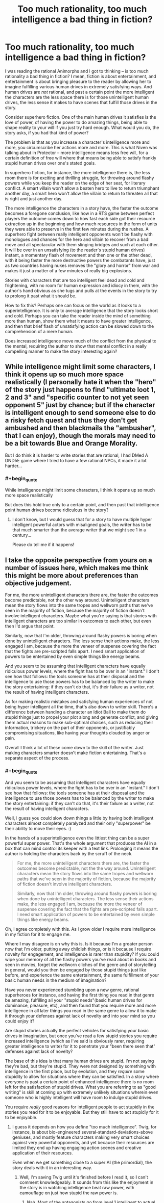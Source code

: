 #+TITLE: Too much rationality, too much intelligence a bad thing in fiction?

* Too much rationality, too much intelligence a bad thing in fiction?
:PROPERTIES:
:Author: OrzBrain
:Score: 22
:DateUnix: 1478806396.0
:END:
I was reading the rational Animorphs and I got to thinking -- is too much rationality a bad thing in fiction? I mean, fiction is about entertainment, and entertainment is about bringing pleasure to the reader by allowing her to imagine fulfilling various human drives in extremely satisfying ways. And human drives are /not/ rational, and past a certain point the more intelligent the characters are the less space there is for those unintelligent human drives, the less sense it makes to have scenes that fulfill those drives in the story.

Consider superhero fiction. One of the main human drives it satisfies is the love of power, of having the power to do amazing things, being able to shape reality to your will if you just try hard enough. What would you do, the story asks, if you had that kind of power?

The problem is that as you increase a character's intelligence more and more, you circumscribe her actions more and more. This is what Niven was talking about in Protector -- more intelligence means less free will, for a certain definition of free will where that means being able to satisfy frankly stupid human drives over one's stated goals.

In superhero fiction, for instance, the more intelligence there is, the less room there is for exciting and thrilling struggle, for throwing around flashy powers while you keep the reader on the edge of her seat, for literary conflict. A smart villain won't allow a beaten hero to live to return triumphant another day, a smart hero won't allow the villain to return to threaten all that is right and just another day.

The more intelligence the characters in a story have, the faster the outcome becomes a foregone conclusion, like how in a RTS game between perfect players the outcome comes down to how fast each side got their resource extraction up in the beginning and how much resources in the form of units they were able to preserve in the first few minutes during the rushes. A superhero fight between really intelligent opponents won't be flashy with monologues and chances for the hero and villain to recover from a bad move and all spectacular with them slinging bridges and such at each other. It will be over in an unsatisfying (to the reader's stupid human drives) instant, a momentary flash of movement and then one or the other dead, with it being faster the more destructive powers the combatants have, just as two countries having nukes removes the "glory and horror" from war and makes it just a matter of a few minutes of really big explosions.

Stories with characters that are too intelligent feel dead and cold and frightening, with no room for human expression and idiocy in them, with the author's hand obvious as she tugs and pulls at the events in the story to try to prolong it past what it should be.

How to fix this? Perhaps one can focus on the world as it looks to a superintelligence. It is only to average intelligence that the story looks short and cold. Perhaps you can take the reader inside the mind of something more than human, show them what it means to have greater intelligence, and then that brief flash of unsatisfying action can be slowed down to the comprehension of a mere human.

Does increased intelligence move much of the conflict from the physical to the mental, requiring the author to show that mental conflict in a really compelling manner to make the story interesting again?


** While intelligence might limit some characters, I think it opens up so much more space realistically (I personally hate it when the "hero" of the story just happens to find "ultimate loot 1, 2 and 3" and "specific counter to not yet seen opponent 5" just by chance; but if the character is intelligent enough to send someone else to do a risky fetch quest and thus they don't get ambushed and then blackmails the "ambusher", that I can enjoy), though the morals may need to be a bit towards Blue and Orange Morality.

But I do think it is harder to write stories that are rational, I had DMed A DND5E game where I tried to have a few rational NPCs, it made it a lot harder...
:PROPERTIES:
:Author: SimonSim211
:Score: 21
:DateUnix: 1478807600.0
:END:

*** #+begin_quote
  While intelligence might limit some characters, I think it opens up so much more space realistically
#+end_quote

But does this hold true only to a certain point, and then past that intelligence point human drives become ridiculous in the story?
:PROPERTIES:
:Author: OrzBrain
:Score: 0
:DateUnix: 1478807821.0
:END:

**** I don't know, but I would guess that for a story to have multiple hyper intelligent powerful actors with misaligned goals, the writer has to be that much smarter than the average writer that we might see 1 in a century...

Please do tell me if it happens!
:PROPERTIES:
:Author: SimonSim211
:Score: 5
:DateUnix: 1478813948.0
:END:


** I take the opposite perspective from yours on a number of issues here, which makes me think this might be more about preferences than objective judgement.

For me, the more unintelligent characters there are, the faster the outcomes become predictable, not the other way around. Unintelligent characters mean the story flows into the same tropes and wellworn paths that we've seen in the majority of fiction, because the majority of fiction doesn't involve intelligent characters. Maybe what you're saying is that stories with intelligent characters are too similar in outcomes to each other, but even then I'd argue that point.

Similarly, now that I'm older, throwing around flashy powers is boring when done by unintelligent characters. The less sense their actions make, the less engaged I am, because the more the veneer of suspense covering the fact that the fights are pre-scripted falls apart. I need smart application of powers to be entertained by even simple things like energy beams.

And you seem to be assuming that intelligent characters have equally ridiculous power levels, where the fight has to be over in an "instant." I don't see how that follows: the tools someone has at their disposal and the intelligence to use those powers has to be balanced by the writer to make the story entertaining: if they can't do that, it's their failure as a writer, not the result of having intelligent characters.

As for making realistic mistakes and satisfying human experiences of not being hyper intelligent all the time, that's also down to writer skill. There's a difference between handing a character an Idiot Ball to make them do stupid things just to propel your plot along and generate conflict, and giving them actual reasons to make sub-optimal choices, such as reducing their information, trickery on the part of their opponents, or justifiably compromising situations, like having your thoughts clouded by anger or pain.

Overall I think a lot of these come down to the skill of the writer. Just making characters smarter doesn't make fiction entertaining. That's a separate aspect of the process.
:PROPERTIES:
:Author: DaystarEld
:Score: 35
:DateUnix: 1478808098.0
:END:

*** #+begin_quote
  And you seem to be assuming that intelligent characters have equally ridiculous power levels, where the fight has to be over in an "instant." I don't see how that follows: the tools someone has at their disposal and the intelligence to use those powers has to be balanced by the writer to make the story entertaining: if they can't do that, it's their failure as a writer, not the result of having intelligent characters.
#+end_quote

Well, I guess you could slow down things a little by having both intelligent characters almost completely paralyzed and their only "superpower" be their ability to move their eyes. :)

In the hands of a superintelligence even the littlest thing can be a super powerful super power. That's the whole argument that produces the AI in a box that can mind control its keeper with a text link. Prolonging it means the author is holding the characters back by the scruff of the neck.

#+begin_quote
  For me, the more unintelligent characters there are, the faster the outcomes become predictable, not the the way around. Unintelligent characters mean the story flows into the same tropes and wellworn paths that we've seen in the majority of fiction, because the majority of fiction doesn't involve intelligent characters.

  Similarly, now that I'm older, throwing around flashy powers is boring when done by unintelligent characters. The less sense their actions make, the less engaged I am, because the more the veneer of suspense covering the fact that the fights are pre-scripted falls apart. I need smart application of powers to be entertained by even simple things like energy beams.
#+end_quote

Oh, I agree completely with this. As I grow older I require more intelligence in my fiction for it to engage me.

Where I may disagree is on why this is. Is it because I'm a greater person now that I'm older, putting away childish things, or is it because I require novelty for engagement, and intelligence is rarer than stupidity? If you could wipe your memory of all the flashy powers you've read about in books and seen in movies, forget the wellworn cliches of the genre and of storytelling in general, would you then be engaged by those stupid things just like before, and experience the same entertainment, the same fulfillment of your basic human needs in the medium of imagination?

Have you never experienced stumbling upon a new genre, rational superheroes for instance, and having the first thing you read in that genre be amazing, fulfilling all your "stupid needs"(basic human drives for dominance, pleasure, etc), and then found that you require more and more intelligence in all later things you read in the same genre to allow it to make it through your defenses against lack of novelty and into your mind so you could enjoy it?

Are stupid stories actually the perfect vehicles for satisfying your basic drives in imagination, but once you've read a few stupid stories you require increased intelligence (which as I've said is obviously rarer, requiring greater intelligence to write) for it to penetrate your "been there seen that" defenses against lack of novelty?

The base of this idea is that many human drives are stupid. I'm not saying they're bad, but they're stupid. They were not designed by something with intelligence in the first place, but by evolution, and they /require/ some stupidity to allow for situations where they can be satisfied. In a story where everyone is past a certain point of enhanced intelligence there is no room left for the satisfaction of stupid drives. What you are referring to as "good writing" is skill at coming up with extremely unlikely situations wherein even someone who is highly intelligent will have room to indulge stupid drives.

You require /really/ good reasons for intelligent people to act stupidly in the stories you read for it to be enjoyable. But they still have to act stupidly for it to be enjoyable.
:PROPERTIES:
:Author: OrzBrain
:Score: 0
:DateUnix: 1478808933.0
:END:

**** I guess it depends on how you define "too much intelligence". Twig, for instance, is about bio-engineered several-standard-deviations-above geniuses, and mostly feature characters making very smart choices against very powerful opponents, and yet because their resources are limited they end up having engaging action scenes and creative application of their resources.

Even when we get something close to a super AI (the primordial), the story deals with it in an interesting way.
:PROPERTIES:
:Author: CouteauBleu
:Score: 16
:DateUnix: 1478811341.0
:END:

***** Well, I'm saving Twig until it's finished before I read it, so I can't comment knowledgeably. It sounds from this like the enjoyment in the story is in watching intelligence beat raw power, with camouflage on just how stupid the raw power is.
:PROPERTIES:
:Author: OrzBrain
:Score: -1
:DateUnix: 1478814883.0
:END:

****** Nah. Most of the antagonists go from level 1 intelligent to actual geniuses.
:PROPERTIES:
:Author: CouteauBleu
:Score: 4
:DateUnix: 1478818950.0
:END:


****** Twig is very Indiana Jones gambitlike.
:PROPERTIES:
:Author: chaosmosis
:Score: 1
:DateUnix: 1478815756.0
:END:


**** #+begin_quote
  If you could wipe your memory of all the flashy powers you've read about in books and seen in movies, forget the wellworn cliches of the genre and of storytelling in general, would you then be engaged by those stupid things just like before, and experience the same entertainment, the same fulfillment of your basic human needs in the medium of imagination?
#+end_quote

I think it's a mix of what's novel and what's intelligent. New things that are dumb are still dumb, and less enjoyable. They're still enjoyable, but less than they otherwise would be. Old things that are intelligent are enjoyable too, even if maybe not as enjoyable as something new and intelligently written.

#+begin_quote
  You require really good reasons for intelligent people to act stupidly in the stories you read for it to be enjoyable. But they still have to act stupidly for it to be enjoyable.
#+end_quote

You're treating "act stupidly" as equivalent to "make mistakes." There's a difference, and it has to do with information available to them, context, character flaws, and so on.
:PROPERTIES:
:Author: DaystarEld
:Score: 5
:DateUnix: 1478817597.0
:END:


** It's mostly a matter of execution.

You can totally have two superheroes monologuing at each other in rational fiction, but they do it because they're both trying to win the fight /and/ trying to improve their public image at the same time. Or they're /actually trying to convince each other/ and spare themselves the fight.

And you can have neato fights, but those are largely dependent on how you do your worldbuilding. If you give someone the power to explode heads from a distance, then no, you're not going to get a grand epic battle out of it. But if it's not possible for two opponents to kill each other in an instant, and if terrain matters, and if there are other considerations to the fight beyond just life and death, and if etc. then yes, you can get good battles where two intelligent opponents are acting rationally.

But I do think that this is /harder/ than just having stupid fist fights that are dictated by plot instead of logic.
:PROPERTIES:
:Author: alexanderwales
:Score: 17
:DateUnix: 1478809079.0
:END:

*** #+begin_quote
  You can totally have two superheroes monologuing at each other in rational fiction, but they do it because they're both trying to win the fight and trying to improve their public image at the same time. Or they're actually trying to convince each other and spare themselves the fight.

  And you can have neato fights, but those are largely dependent on how you do your worldbuilding. If you give someone the power to explode heads from a distance, then no, you're not going to get a grand epic battle out of it. But if it's not possible for two opponents to kill each other in an instant, and if terrain matters, and if there are other considerations to the fight beyond just life and death, and if etc. then yes, you can get good battles where two intelligent opponents are acting rationally.
#+end_quote

You are basically saying that if you have intelligent characters then you need to have a more intelligent writer in order to allow /that writer to come up with better and more intelligent excuses for the supposedly intelligent characters to act in a stupid manner/ (but it's okay, because the world building/their public image totally justifies it, so you can then enjoy it because it's justified).
:PROPERTIES:
:Author: OrzBrain
:Score: 0
:DateUnix: 1478815105.0
:END:

**** I'm not sure why you're linking intelligence with near-omnipotence, but it really seems like you are, and I don't think that's his or my point. Your examples don't seem applicable to any rationalfiction I've read. Can you point to some titles?
:PROPERTIES:
:Author: DaystarEld
:Score: 15
:DateUnix: 1478817407.0
:END:

***** #+begin_quote
  I'm not sure why you're linking intelligence with near-omnipotence, but it really seems like you are, and I don't think that's his or my point.
#+end_quote

Um, that's axiomatic, isn't it? Sufficient intelligence is equivalent to near-omnipotence (because you can accomplish anything it is possible to accomplish within your light cone) and near omniscience (because you can deduce any fact about reality, baring possible quantum interference on small scales/ too much precision).

That's the whole point of the power of AI, of the idea of an intelligence Singularity, darn near everything Eliezer Yudkowsky has ever written, the reason why the words "Artificial Intelligence" are words to conjure with, like the "AI in a box" thought experiment where the AI can mind control a human using text on a screen. That's why many people think a Strong AI will be the last thing humanity ever builds. That's why the emphasis on getting it right and making it friendly.

Intelligence is directly equivalent to omnipotence and omniscience.
:PROPERTIES:
:Author: OrzBrain
:Score: -5
:DateUnix: 1478818343.0
:END:

****** The area between 'recursively-self-improved AGI' and 'average human intelligence' is massive. There's plenty of room for characters that fall between those two things, and it's very rare for protagonists to fall closer to the former than the latter. The baseline to consider a character intelligent is very similar to the baseline for considering a person in real life intelligent, and given that real life contains no omnipotents to my knowledge, I have no objection to intelligent fictional characters also lacking omnipotence.
:PROPERTIES:
:Author: reaper7876
:Score: 22
:DateUnix: 1478821816.0
:END:

******* "Very rare" seems overly generous to me. Try "nonexistent because of Vince's law".
:PROPERTIES:
:Author: LiteralHeadCannon
:Score: 4
:DateUnix: 1478840774.0
:END:

******** What's Vince's law? I'm not familiar, assuming you're not talking about the one google's giving me that involves harsher punishments for repeated DUIs.
:PROPERTIES:
:Author: reaper7876
:Score: 2
:DateUnix: 1478842466.0
:END:

********* Was accidentally repeating LupoCani's mistaken reference to [[http://yudkowsky.tumblr.com/writing/level2intelligent][this post]] which explains Vinge's Law: if you know exactly what a very smart agent would do, you must be at least as smart.
:PROPERTIES:
:Author: LiteralHeadCannon
:Score: 5
:DateUnix: 1478842891.0
:END:


******* Okay. I was pointing out that intelligence as a absolute eventually squeezes out anything that can be interesting to a human from a story, because humans have many "stupid" goals naturally evolved and not designed, which cannot work on a framework where there is too much intelligence.

/Too much intelligence eventually becomes anathema to storytelling/ as a law of narrative is my idea.
:PROPERTIES:
:Author: OrzBrain
:Score: -1
:DateUnix: 1478822890.0
:END:

******** Too many words in a story also eventually becomes anathema to storytelling, because the story eventually becomes longer than any human can hope to read in their lifetime.

That doesn't mean that stories that are longer are inherently worse, just because they're closer to that "law of narrative" that no story will ever realistically reach.

By the same logic, stories with intelligent characters are fine, even if "nigh omniscient" levels of intelligence make for a bad story.
:PROPERTIES:
:Author: Salivanth
:Score: 8
:DateUnix: 1478832251.0
:END:

********* Off-topic, but I'd go so far as to say that increasing the length of a story is an inherent improvement, and that when someone says that a story should have been shorter, if their criticism has any merit, it's that there's something wrong with the contents that make up that length.

If a country is run by a small, corrupt circle of billionaire princes, and 99% of the population have nothing, the problem with the country isn't that it has too much wealth, but that the wealth is in the wrong place. The length of a story is like the wealth of a nation - an inherent good that may be mismanaged. I'm aware that this is an uncommon belief, but it's always been something I've held firmly.
:PROPERTIES:
:Author: LiteralHeadCannon
:Score: 5
:DateUnix: 1478841314.0
:END:


****** Intelligence ≠ superintelligence. Intelligence isn't a switch the Author flicks, immediately bestowing godly AI-level thought processes on all characters. In fact, no AI-level character has ever been written, what with [[http://yudkowsky.tumblr.com/writing/level2intelligent][Vince's law]] and all.

Intelligence, in the quantities that are humanly possible to write, has none of the harmful effects you describe. The author isn't forcefully tugging events along, since proper decision-making makes the chain of cause and effect seem more natural than it otherwise would. Battles aren't foregone conclusions, the more intelligent the combatants are, the more intriguing and unexpected the twists and reversals can be. A smart hero may not spare the villain, but why would they need to? The villain villain is perfectly capable of escaping themselves without any heroic mercy, with any of a dozen back-up plans.

A stupid story happens because the plot says so. A smart story happens for conceivable, relatable reasons. This isn't "cold and frightening", it's making the story alive.

In all, your idea of "intelligent" fiction seems to base itself in superintelligent stories that haven't been written yet. The problems you describe are, I suppose, conceivable with some sort of post-singularity fiction, but I don't see how any of it could apply today.
:PROPERTIES:
:Author: LupoCani
:Score: 9
:DateUnix: 1478824564.0
:END:

******* Well, rational fiction generally seems to strive towards having more intelligent characters. I know, the official rules just say no things that happen just because the plot demands it, but generally writers take that to also mean more intelligent. And is it not interesting to take that to extremes, and then examine what those extremes do to stories? Perhaps some basic rules of human nature can be gleaned. Or tips for writing. Or interesting effects that happen before the extremes, like the cold feeling I get inside from a story where everyone is too intelligent for anyone with much human stupidity (devotion to instinctual human goals) the live for long or be a person.

I personally feel most writers worship intelligence in characters to some extent, so is it not interesting to discover that intelligence in its pure form destroys human values and interest in stories?
:PROPERTIES:
:Author: OrzBrain
:Score: 0
:DateUnix: 1478824852.0
:END:


**** #+begin_quote
  better and more intelligent excuses for the supposedly intelligent characters to act in a stupid manner
#+end_quote

Are you equating monologuing and duels to the death with stupidity? Because while they may often (even usually) be done for stupid reasons, and thus be /low-status/ in terms of story quality, that doesn't preclude the possibility that there could be valid, logical reasons for them in some cases.
:PROPERTIES:
:Author: thrawnca
:Score: 1
:DateUnix: 1479262067.0
:END:

***** That's true, but my thinking went that coming up with valid logical reasons for monologuing and duels to the death is an example of the author/world coming up with intelligently constructed valid logical reasons for the characters to act stupidly. That's claiming that monologuing and duels to the death have some kind of inherent intelligence rating to them, but I'm thinking of them as an example of wasteful, inefficient, and maladaptive behaviors that appeal to human drives and are hence fun for the reader, which the story needs to justify happening /even though/ the characters are intelligent.
:PROPERTIES:
:Author: OrzBrain
:Score: 1
:DateUnix: 1479316419.0
:END:


** Suppose the average level of intelligence in the world was what we'd consider to be IQ 140. The writers, naturally, would tend to be a bit smarter than that. Is it impossible for them to write organically good literature? Do they need to write stories about people as dumb as the characters in our world in order to be able to write stories? Or does the intelligence everywhere in the fiction just organically go up with nobody thinking much of it?

You can't actually write characters smarter than yourself in a certain sense. And in fact there's a sense in which everyone in HPMOR had to be dumber than I was or they would have just walked all over my authorial world and seen right through my plots. Further, the variety in the characters is me giving them different pieces and facets of myself, with nobody getting the whole thing, because then there wouldn't be anything left for the other characters. So in that sense I did have to write characters dumber than I am. But once I'm up against that limit, why would I go any lower? If I was in a world where I was average, I'd be able to write average stories for that world; so why shouldn't I just write those stories here?
:PROPERTIES:
:Author: EliezerYudkowsky
:Score: 12
:DateUnix: 1478846222.0
:END:

*** #+begin_quote
  Suppose the average level of intelligence in the world was what we'd consider to be IQ 140. The writers, naturally, would tend to be a bit smarter than that. Is it impossible for them to write organically good literature? Do they need to write stories about people as dumb as the characters in our world in order to be able to write stories? Or does the intelligence everywhere in the fiction just organically go up with nobody thinking much of it?
#+end_quote

I think fiction in the IQ140 world would have all the same tropes and general plot elements that it does now, because those things are generated from the naturally incoherent human drives that were carved into the brain by evolution.

Stories and their tropes and cliches are a map of human drives (utility functions?) in all their messy and incoherent glory.

I think IQ140 world fiction would differ from reality in the intricacy and intelligence of the justifications provided for why the story is following those age old tropes and cliches, just as Worm is "better" than standard stupid superhero stories in the increased intricacy and robustness of the explanations provided for why the characters are doing the exact same things they do in stupid superhero fiction -- still fighting each other because of shard conflict drive, Reed Richards is still useless because Simurgh, etc.

I think this pattern would continue in worlds of increasing average intelligence, right up until the intelligence was high enough that humans could alter their utility functions, at which point their fiction would become unintelligible to us. If they still felt a need to have any.

Good writing is the use of intelligence to justify stupidity, to justify the story following the same old cliches in new ways.
:PROPERTIES:
:Author: OrzBrain
:Score: 0
:DateUnix: 1478879978.0
:END:


** I'm going to wade in here because I think everybody is missing the point I would want to make.

Rational fiction featuring intelligent characters is only ever boring if there is only one, or perhaps two, clearly stated intelligent characters, using their brains to manipulate what are essentially underlings as they fight each other.

In good rational fiction, this is not the case. In good rational fiction, everybody is smart, and that means that there are so many players, and so many factions, that it becomes increasingly difficult to predict it all. That's part of why HPMOR was so interesting. We read is mostly from the perspective of intelligent, rational children, who simply did not know enough about their environment to fully understand all the gambits happening around them. They could be surprised. They could be ambushed, because with every move they made they were attracting the attention of new players with new motives they didn't know about.

To use your example from RTS games and perfect play; In good rational fiction, the hero goes in to fight the villain knowing he is good at RTS games and thinking he can beat them on that front. Only then halfway through the game it becomes apparent that the villain knew of their skill, and somehow skewed the game in their favour. Or the game is a distraction; somewhere else the villain's main plot is happening. In good rational fiction, players don't walk into perfect games where it is all about pure skill, not when the stakes are real. This is not the point of plotting (one of the hallmarks of rational fiction). In good rat fics, everybody and anybody is essentially cheating, and winning requires cheating better.

And in good rational fiction, if the main character did not think of this and take it into account (which they most likely haven't, unless it's the kind of boring story featuring super intelligent gods curb stomping the enemy), then they will only find out when the readers does and boom; suddenly you can have flashy action scenes, improvised battle plans, and all the other hall marks of fiction as they try to escape the 'ambush'.
:PROPERTIES:
:Score: 9
:DateUnix: 1478865178.0
:END:


** You're making things absurd by insisting that they be taken to absurd extremes or not done at all.

You keep asserting that intelligence, in sufficient quantities, is essentially omniscience and omnipotence. Sufficient for what? Sufficient for omniscience and omnipotence. And?

You can say the same thing about lots of stuff. Fiction should be about slow characters instead of fast ones, because at his greatest the Flash is essentially invincible and so leads to boring stories. Fiction should be about weaklings, because well, at the extreme strong characters are literally omnipotent. Fiction should be an endless sprawling mess of exposition and minute detail and meaningless irrelevant side plots, because at the extreme if you just say what needs to be there to understand the story, you just explain the final novelty in the fewest words possible.

Fuck yeah it's boring if you do it like that.

Why stop at fiction? Medical care is a bad thing because at the far end, we'll bankrupt the entire world trying to keep a single human vegetable alive one more moment. Eating is a bad thing because eventually you'll explode like a monty python sketch.

Oh, wait. You said "Too much" intelligence is a bad thing.

That's a tautology. Too much anything is a bad thing by definition. It's right there in the "too much" part.

That doesn't mean that writing stories where the characters are as intelligent as real-world smart people is in any way worse than writing stories full of characters who are as stupid as real-world stupid people who are actively trying to re-enact their favorite stories about stupid people. Don't give me some shit about how smart people always act optimally and so their stories are repetitive and predictable. If you're having that problem, your real problem is that you have shitty characters and not enough conflict in your story.

Every character should have multiple valid and sane desires of debatable relative importance. They make decisions that are hard to predict because they actually value the results in slightly different ways that are hard to predict, and that interact in ways that are hard to predict. The rest of them cope /well/ but not /perfectly,/ because they're intelligent /people,/ and not the living avatars of the SmartForce.
:PROPERTIES:
:Author: nonoforreal
:Score: 6
:DateUnix: 1478885368.0
:END:

*** All exercise of power is intelligence, isn't it? Just moving your arm is an exercise of intelligence. Even instinct is intelligence, just limited intelligence that is not conscious. Even if your body had all the potential power in the universe, could do absolutely anything because a vast amount of previous intelligence had gone into giving it those capabilities, without some onboard intelligence, such as a brain, it would just sit there. In fact, it wouldn't even breath.

All these concepts you are taking to extremes /are/ aspects of intelligence. Being able to move fast is a product of intelligence. If you are more intelligent, then you can figure out how to move faster. Being able to stuff yourself until you explode is a function of power over your environment, which is a function of intelligence, and actually stuffing yourself until you explode is an example of using too much power to fulfill a goal that becomes destructive if you do it too well or too much.

Even evolution is a form of extremely stupid intelligence, blindly seeking local optima over vast time scales. Your body is a product of intelligence.

Shouldn't characters have a greater chance of acting optimally as their intelligence increases? Wouldn't the, ahem, intelligent thing to do in any given situation be to act optimally?
:PROPERTIES:
:Author: OrzBrain
:Score: 1
:DateUnix: 1478897851.0
:END:

**** #+begin_quote
  Shouldn't characters have a greater chance of acting optimally as their intelligence increases? Wouldn't the, ahem, intelligent thing to do in any given situation be to act optimally?
#+end_quote

Ok, sure, why not. But what you have to understand is, the second you can't explain to someone of your own intelligence exactly how the "intelligent" character arrived at their conclusions, and have that explantion be sufficient to get them to understand the entire line of thought, your character is not actually intelligent, you're just fiating them as such for the purposes of the plot.

They are "intelligent" only in the same way world-class attractive actors playing "ugly" characters are ugly. You will find this happens way, way below "omniscience," and pretending otherwise doesn't mean the character is smart as much as that all the people who believe they are are stupid.
:PROPERTIES:
:Author: nonoforreal
:Score: 6
:DateUnix: 1478912869.0
:END:

***** Very true. And yet fiating intelligence is also interesting. That is in essence what superpowers are. A power which would require a greater intelligence to create/build/possibly even operate, being used as a resource by someone without that intelligence.

Like a regular person found a laser gun. They can't build a laser gun, they can't even understand fully how it works, but it will vaporize things for them, and it must be the product of a greater intelligence that knew how to build it. It is, to some degree, almost a form of intelligence. Giving someone superpowers generally just means you tied that laser gun to their arm so you can't get it off without killing them (so the story can be about them using the gun, rather than all the people trying to get it for themselves).
:PROPERTIES:
:Author: OrzBrain
:Score: 1
:DateUnix: 1478993784.0
:END:

****** "Fiating intelligence is also interesting." Yet, you started this whole thing because you felt that it wasn't interesting. Your thoughts seem pretty muddled about it, honestly. A laser gun being, "to some degree, almost a form of intelligence" is absurd. It's technically arguably sort-of symbolically resembling true enough to allow someone to make a devil's advocate argument from while leering skeptically at them, but not much more than that. It's stretched so thin that whatever truth it has is useless.

Fiat is merely fiat, and if you have a plot that is nothing but fiat, you have an amateurish plot. It's exactly the sort of thing people have been getting sicker and sicker of since the internet made it easy to share one's insights on seeing through it.
:PROPERTIES:
:Author: nonoforreal
:Score: 5
:DateUnix: 1479004244.0
:END:

******* #+begin_quote
  A laser gun being, "to some degree, almost a form of intelligence" is absurd. It's technically arguably sort-of symbolically resembling true enough to allow someone to make a devil's advocate argument from while leering skeptically at them, but not much more than that. It's stretched so thin that whatever truth it has is useless.
#+end_quote

Got it. So what you are saying is that any concept can be argued into resembling any other concept if you use enough intermediate steps and qualifications. However, the more steps you use the less predictive power the model has. In this case -- greater intelligence makes laser pistol - lesser intelligence uses laser pistol - lesser intelligence is using a product of greater intelligence meaning lesser intelligence is using an aspect of great intelligence -- is in your opinion too many steps for the resulting model to have predictive power, for it to have the quality of truth.

Obviously this kind of argument can be taken to absurd extremes. Lets have an example.

You mentioned the internet. Have you ever thought about how much the internet is like a chocolate donut? Both the internet and a chocolate donut contain information, both the internet and a chocolate donut are made out of a myriad of lesser things, molecules in case of the chocolate donut and linked computers in the case of the internet, both a chocolate donut and the internet have a dark side, both a chocolate donut and the internet have Theobromine in them (although the internet requires you to order the Theobromine while the chocolate donut requires you to eat the donut -- but then ordering and eating are /almost/ the same concepts, both involve consuming something), both a chocolate donut and the internet have pornographic elements (who hasn't looked at the hole in a chocolate donut and thought about the sexual implications?), and neither the internet nor a chocolate donut could exist on the surface of a star without vaporizing.

Presto! The internet is exactly the same as a chocolate donut. Any differences are too small to mention.
:PROPERTIES:
:Author: OrzBrain
:Score: 1
:DateUnix: 1479061332.0
:END:


** I've had similar thoughts myself, before.

I've thought about "what would I do if I could x" and for powerful enough x, invariably the answer is "/sigh/, I suppose I need to maximize its use to save as many lives / reduce as much suffering as possible, otherwise I would feel guilty."

This extends even to personal fantasizing, so to satisfy myself, I have to add a disclaimer like "this happens in a virtual world without other sentient beings" or "a magical being comes and eliminates all suffering, what do you do now" or whatever.

Anyways, besides that tangent, I feel the following way:

Your solution of "slowing down" time and ideas seems fine, except that I think it might be difficult to pull off realistically. You might have to do it in terms of metaphors of some sort and probably a great deal of suspension of disbelief. Still, if done properly, I think it could be very entertaining.

In this line, rational fiction is interesting in its own right because it is so rare, but in a different way from normal fiction. If you can show some of the planning that the characters do during the planning phase, and then show how those plans are circumvented and then the characters manage to use some secret fallbacks (that were nevertheless hinted at) or whatever to recover when it looks like they were sure to be eliminated, but still at some cost to the protagonist. I feel like (Significant Digits)[[[http://www.anarchyishyperbole.com/p/significant-digits.html]]] (hpmor fanfic) does this well, but I won't reveal how, for spoiler purposes.

Like running an epic level Dungeons and Dragons campaign, it's basically more about matching power than about absolute power. You could show the protagonist absolutely dominating some people and then have them face their match.

Also, bear in mind, rational fic doesn't necessarily mean "Overpowered" fic. It more means characters not doing obviously stupid things. You can have rational characters with low absolute power facing less rational characters with very high power, and still have them struggle and provide an interesting fight for the viewer.

Another option is to have a semi-rational but in some way "insane" villain (or at least one whose goals are sufficiently different from normal human goals), like Tarquin from Order of the Stick (warning: Order of the Stick spoilers ahead). He is shown to be very "genre savvy" in the sense that he [[http://www.giantitp.com/comics/oots0766.html][writes a list to prevent his (non-rational) soldiers fall for the classic movie tricks]], nevertheless, his eventual goal is to [[http://www.giantitp.com/comics/oots0763.html][die in a dramatic manner]] due to his love of story. A sufficiently powerful and rational character that values narrative could force the protagonist to act narratively (or at least pretend to act narratively, whilst actually executing a secret plan) in order to defeat them. However, this falls more towards the comedy genre.

On a similar note, you could have an otherwise rational character with some major personality flaw which can be used to defeat them. You could also have a rational but evil character who just doesn't care about others, and after setting up what they feel to be sufficient precautions, then proceed to explore their power.

Let me know what you think!
:PROPERTIES:
:Author: UnlikelyToBeEaten
:Score: 5
:DateUnix: 1478809383.0
:END:

*** Well, Superman is also allowed to decide that he wants to divide his time between "saving people as efficiently as possible" and "selfishly be Clark Kent".
:PROPERTIES:
:Author: CouteauBleu
:Score: 2
:DateUnix: 1478811418.0
:END:

**** [[http://www.smbc-comics.com/?id=2305][Relevant SMBC]].
:PROPERTIES:
:Author: UnlikelyToBeEaten
:Score: 2
:DateUnix: 1478816847.0
:END:


*** Don't really agree that that is his motivation at all. Just that he's happy to enjoy the life even if it means that ending
:PROPERTIES:
:Author: RMcD94
:Score: 1
:DateUnix: 1478815742.0
:END:

**** I suppose you're right.

Still, he avoids doing what's explicitly the most rational in exchange for what's narratively pleasing.

On the other hand, he does live in a universe where narrative structure can determine outcomes, so I suppose it's not so irrational.
:PROPERTIES:
:Author: UnlikelyToBeEaten
:Score: 2
:DateUnix: 1478816747.0
:END:

***** Sure that's true too
:PROPERTIES:
:Author: RMcD94
:Score: 1
:DateUnix: 1478853342.0
:END:


**** #+begin_quote
  Don't really agree that that is his motivation at all. Just that he's happy to enjoy the life even if it means that ending
#+end_quote

The audience wouldn't enjoy it very much if Superman acted intelligently and devoted all his time (or the maximum possible amount) to saving people. In order to try to relieve this various writers have tried to provide the justification that he needs time to "be human and connect to humans to care about people," but anyone who really thinks about it will get slightly uncomfortable and guilty feeling upon imaging all the people with whole lives ahead of them and valuable experiences and skills that are dying, being preventably snuffed out, while Sups takes the time to pretend to be a reporter or to go on a date with Lois.

But if he wasn't stupid in that manner there would be no "human" connection for people to identify with him. He would have no "life," he would just be a force that spends all its time saving people. He wouldn't be relatably human.

/Superman has to act stupidly for fiction about him to be enjoyable/ (stupid defined as not fully following the rational path to making the world a better place, which is his supposed goal).
:PROPERTIES:
:Author: OrzBrain
:Score: 0
:DateUnix: 1478817649.0
:END:

***** I was talking about order of the stick
:PROPERTIES:
:Author: RMcD94
:Score: 1
:DateUnix: 1478853304.0
:END:


*** #+begin_quote
  Let me know what you think!
#+end_quote

I'm starting to think it all comes down to the idea that humans derive enjoyment from stupidity. From watching someone be outsmarted by someone else more intelligent, to experiencing joy in thinking of a situation that allows or gives an excuse to an intelligent character to act stupidly in an awesome manner. If someone it too intelligent that means they can see the path to succeeding at their stated goal, such as eliminating suffering in the world, and in many cases this path is incomparable with the stupid sub goals that evolution has given humans, such as dominate others, have sex with others, enjoy watching pretty explosions, crush and destroy your enemies while being wonderful (did I already cover that under "dominate others"?), be looked up to and adored by others, etc.

I wonder if humor is related to this dichotomy?

Thanks for linking to that strip where Tarquin explains his goals. That was really cool and hilarious.
:PROPERTIES:
:Author: OrzBrain
:Score: 1
:DateUnix: 1478814400.0
:END:


** You started this thought with r!Animorphs. I'm curious if the rest of the thought applies directly to r!Animorphs (i.e. whether you think it's bad/boring/less entertaining/more predictable fiction as a result), or whether your thoughts meandered further and it isn't a direct commentary. If you don't mind sharing, that is.
:PROPERTIES:
:Author: TK17Studios
:Score: 3
:DateUnix: 1478820434.0
:END:

*** #+begin_quote
  You started this thought with r!Animorphs. I'm curious if the rest of the thought applies directly to r!Animorphs (i.e. whether you think it's bad/boring/less entertaining/more predictable fiction as a result), or whether your thoughts meandered further and it isn't a direct commentary. If you don't mind sharing, that is.
#+end_quote

Not really a direct commentary. Animorphs was starting to give me that cold fearful feeling that there was no room for human stupidity/humanity in it (I've only made it to chapter 14). The thing that started my thought going in that direction was the fact that without the intervention of a previously unknown robot thing, by this point the heroes would all be dead. Or without the intervention of the God/fate/probability manipulating entities you keep hinting at. It felt like the hand of the author preventing a foregone conclusion from coming to pass (those with the most resources /will/ beat those with less resources if they both have equal intelligence, baring the whims of pure chance, and the author's hand forcing the plot to go as it should rather than as makes sense is generally disguised as the whim of chance. Or, you know, probability manipulating entities).

Also, I haven't ever read the non-rational Animorphs, and I was reconstructing in my mind what those books must have been about, which I was imagining was probably the joy of being able to become any animal and have all their skills and abilities with a human mind, and I was thinking about how much you had to squeeze and scrape to fit even a bit of that into a rational setting where the heroes and villains had enhanced intelligence without it endangering the heroes' goals, with people being stupid by having fun being their house cat or whatever and accidentally getting everyone killed.

Is it better to make the villains with greater resources less intelligent rather than needing probability manipulating entities and suddenly appearing robots to justify the heroes not just losing instantly? I'm not sure. And I get that the robots were probably a required artifact of the non-rational Animorphs, so I'm not really complaining that much about them.
:PROPERTIES:
:Author: OrzBrain
:Score: 2
:DateUnix: 1478820969.0
:END:

**** #+begin_quote
  Is it better to make the villains with greater resources less intelligent rather than needing probability manipulating entities and suddenly appearing robots to justify the heroes not just losing instantly? I'm not sure. And I get that the robots were probably a required artifact of the non-rational Animorphs, so I'm not really complaining that much about them.
#+end_quote

Personally I think I would be enjoying it less if the villains weren't as intelligent and the Chee weren't included. I think it's all being handled very well, so it's balancing the various extremely powerful forces and the competing intelligences of the heroes and bad guys wonderfully, but if it were handled any worse it would likely fail on a number of levels, yes. Hence the point that writing intelligent characters in a story well requires intelligence and hard work.

#+begin_quote
  Also, I haven't ever read the non-rational Animorphs, and I was reconstructing in my mind what those books must have been about, which I was imagining was probably the joy of being able to become any animal and have all their skills and abilities with a human mind, and I was thinking about how much you had to squeeze and scrape to fit even a bit of that into a rational setting where the heroes and villains had enhanced intelligence without it endangering the heroes' goals, with people being stupid by having fun being their house cat or whatever and accidentally getting everyone killed.
#+end_quote

Ha, that's... very little of what canonical Animorphs were about. I can totally see how you might think that though, and it would have made for a much less depressing book series :)
:PROPERTIES:
:Author: DaystarEld
:Score: 5
:DateUnix: 1478834808.0
:END:


**** Gotcha. FWIW, the canon Animorphs books were /unsettlingly/ heavy and dark, dealing with issues like PTSD and suicide and the moral justification of murder and war crimes and so forth. That was interspersed with a lot of the joy of becoming an animal, but it was more serious, on average, than (say) Avatar: The Last Airbender.
:PROPERTIES:
:Author: TK17Studios
:Score: 4
:DateUnix: 1478838103.0
:END:


** I'm kind of confused by what you mean. Are you specifically talking about human characters? IMHO, if someone's intelligence is able to surpass instinctual human conditioning, they're either an enlightened being or an alien entity. Writing about characters with the level of intelligence you're implying isn't very realistic and would handicap the work, unless the whole point of the story is seeing their unique perspective. I honestly think it's all up to the writer and how they handle it.

You talk about there not being excitement in a fight between two intelligent opponents, but I completely disagree. I hesitate to use this as an example, but a show like Death Note wasn't exciting because of its flashy battles. It literally had none. It built up hype because of the escalating tension. It showed its character's line of thinking and created suspense with every decision they took. If a battle between incredibly smart individuals isn't exciting, it's not because intelligence diminishes fights, it's because of shitty storytelling. A good writer can make five seconds the most exciting/satisfying part of a story, just by its execution. A great one would make the build up to it just as exciting as the conclusion.
:PROPERTIES:
:Author: That2009WeirdEmoKid
:Score: 3
:DateUnix: 1478809080.0
:END:

*** #+begin_quote
  Writing about characters with the level of intelligence you're implying isn't very realistic and would handicap the work, unless the whole point of the story is seeing their unique perspective. I honestly think it's all up to the writer and how they handle it.
#+end_quote

Well, I want to learn how to do it, and do it well. Vernor Vinge manages it a little in /Marooned in Realtime/.

I never got into Death Note. I get that the base idea is "If you could knock anyone dead in the world you wanted, how would you use that to make the world a better place," but this crosscircuited with the idea "Lets kill people in prison who everyone /knows/ are totally guilty because our laws aren't strict enough already and we need to have more capital punishment and this show is a conservative commentary on how we need stricter laws and more punishment of criminals," and then I threw up a little in my mental mouth and resolved never to have anything to do with Death Note.
:PROPERTIES:
:Author: OrzBrain
:Score: 1
:DateUnix: 1478815842.0
:END:

**** Yeah, that's why I tried to be careful when I mentioned Death Note. I wouldn't call it a /smart/ show, but it does have highly intelligent characters. I don't think it's about what you mentioned, though. Thematically speaking, it shows that Light is just a childish person with a god complex. I just enjoyed it as a good psychological thriller. It doesn't really explore any of the philosophical questions it raises, so I did end up disappointed with it in that regard.

On the subject of pulling off what you're talking about, I'd recommend focusing on the character, rather than the plot surrounding him. I think it's comparable to One Punch Man in the sense that you already know he's going to win, so it's more focused on exploring who he is. Obviously, it's bound to be more cerebral since it's about intelligence over raw strength, but the same techniques used to entertain the reader could be applied. Seeing how the character interacts with people, his detachment from the world, etc.

An extremely intelligent character is bound to be less concerned with threatening problems. To him, they could be trivial since he already knows how to solve them. This could cause conflict with those around him, since from their perspective, it's like he doesn't care. I dunno, I'm just an amateur here, so I'm probably missing something important here.
:PROPERTIES:
:Author: That2009WeirdEmoKid
:Score: 5
:DateUnix: 1478817907.0
:END:

***** He could have a horrible personality and couldn't get anyone to do what he says. :D

Or he could have problems with what is ethical and what is practical, so that he tries so hard to do what is ethical even though that wouldn't be what is practical. Like if every conspiracy theory was true and he would know that and he would start shouting that around, everyone would just denounce him and laugh, because it's not really about truth, it's about people not wanting to have anything to do with those.
:PROPERTIES:
:Author: hillaryrapedobrien
:Score: 1
:DateUnix: 1478824268.0
:END:


**** I think you have a somewhat faulty understanding of Death Note. You aren't supposed to agree with Light, he's a villain protagonist. He repeatedly goes on long, hammy monologues with dramatic villanous music, while he's shaded in hellish red tones.
:PROPERTIES:
:Author: DaWaffledude
:Score: 2
:DateUnix: 1478905520.0
:END:

***** #+begin_quote
  I think you have a somewhat faulty understanding of Death Note.
#+end_quote

I'm sorry about not being clear above. I don't have /any/ understanding of Death Note. I once briefly skimmed the wiki to see what it was about, made the aforementioned mental connection, and then resolved to have nothing to do with Death Note unless something came along which made it seem much more appealing.

Other things which bothered me about it from the wiki description were that it seems to have a supernatural otherworld, but that this serves no purpose in the universe except to vaguely explain the Death Note, and that the Death Note is as close to an inherently evil power as I can imagine, being able to create nothing, build nothing, not even implying a greater power somewhere else because apparently the supernatural that produced it has no other real power, able to do nothing but subtract from reality.

It is interesting that I consider the Death Note to be inherently evil and uninteresting for these reasons but do not consider awesome military hardware in the same way way, even though it exists for the same purpose. I think it is because awesome military hardware implies enormous potential behind it that could be used for other purposes, while the Wiki was very clear that the supernatural that produced the Death Note somehow had no other potential or power.
:PROPERTIES:
:Author: OrzBrain
:Score: 1
:DateUnix: 1478974997.0
:END:


** DayStarEld makes great points on intelligence. To add to that, rationality is merely acting optimally in order to satisfy your value-informed goals. Values are, I think, most often formed during one's upbringing. For example, a character raised on a cricket and ruminant farm that couldn't keep up its profits and was replaced with a factory farm, might value giving purpose to and having respect for all life. Their goals would relate to encouraging the latter and making the former a reality. No matter how intelligent you are, accomplishing those goals would prove a tremendous challenge.

Rationality means the alignment of your values, goals, and actions. It's up to the writer to decide how unique and interesting to make each of the three.
:PROPERTIES:
:Author: TennisMaster2
:Score: 4
:DateUnix: 1478809218.0
:END:


** Imagine that we live in a world that revolved around tic-tac-toe. We play the game with real suspense and curiosity about who is going to win. We write stories about these games! One day, some extraordinally intelligent writer comes along and ruins it all by writing a character that always drew or won, and worse explained it in a way that everybody else could understand, so now /everybody/ always drew in their games. That would be too much intelligence in character (from the perspectives of the people in that world).

Our world doesn't revolve around such simple games as tic-tac-toe, or even a much more complicated unsolved game like go. It's a much much vaster game. There is no one goal of the game, each player has their own variation which (on the object level at least) changes over time. Worse yet, we are embedded in this game, and so as players become more intelligent it becomes more interesting for those players. It's going to be a /very/ long time before humans can write intelligent enough characters to make this game as boring as tic-tac-toe.
:PROPERTIES:
:Author: imuli
:Score: 4
:DateUnix: 1478967475.0
:END:


** Thoughts on HPMOR?
:PROPERTIES:
:Author: rineSample
:Score: 3
:DateUnix: 1478807582.0
:END:

*** #+begin_quote
  Thoughts on HPMOR?
#+end_quote

Harry, Voldy, and Dumbledore, and maybe Hermione were the only real characters in the story. No one else had enough intelligence to have actual free will and self-determination beside those characters. And Dumbledore was faking it with path to victory prophecy.

/There was no place in that world for someone like Ron./
:PROPERTIES:
:Author: OrzBrain
:Score: 7
:DateUnix: 1478808171.0
:END:

**** #+begin_quote
  There was no place in that world for someone like Ron.
#+end_quote

Because the author decided not to. Ron with his canonical chess-mastery realistically extrapolated can also be an intelligent character, although with background/family issues influencing his decisions at the beginning.
:PROPERTIES:
:Author: ShareDVI
:Score: 4
:DateUnix: 1478817934.0
:END:

***** That's essentially just complaining that Ron didn't get an intelligence upgrade along with everyone else. I don't think he was actually any stupider than in cannon. Didn't cannon Ron spend part of a book being horrible to Harry because he idiotically thought he was the Heir of Slythern or something?

Perhaps I should have said, /There was no place in that world for any human of average intelligence to be a person./
:PROPERTIES:
:Author: OrzBrain
:Score: 1
:DateUnix: 1478823204.0
:END:

****** Ron has jealousy issues from being the second youngest child in an absolutely massive family and being friends with the biggest celebrity in the wizarding world. Especially given that for the years he had these problems he was just a KID, being jealous and suspicious doesn't mean he's a complete idiot.
:PROPERTIES:
:Author: TBestIG
:Score: 6
:DateUnix: 1478824547.0
:END:


** #+begin_quote
  A smart villain won't allow a beaten hero to live to return triumphant another day, a smart hero won't allow the villain to return to threaten all that is right and just another day.
#+end_quote

They can have an escape mechanism that opponent didn't know about or couldn't stop.
:PROPERTIES:
:Author: hillaryrapedobrien
:Score: 2
:DateUnix: 1478814197.0
:END:

*** #+begin_quote
  They can have an escape mechanism that opponent didn't know about or couldn't stop.
#+end_quote

And if the opponent was smart enough they would know about it or be able to figure out how to stop it. You are providing an excuse for an intelligent character to act stupidly so the story can go on and be more enjoyable. I'm saying sufficient intelligence removes those excuses. That what intelligence does. It allows you to succeed at your goal.
:PROPERTIES:
:Author: OrzBrain
:Score: 0
:DateUnix: 1478814635.0
:END:

**** Intelligence is not omniscience. You don't necessarily have the possibility of knowing everything and it's not stupidity.
:PROPERTIES:
:Author: hillaryrapedobrien
:Score: 8
:DateUnix: 1478818729.0
:END:

***** #+begin_quote
  Intelligence is not omniscience.
#+end_quote

It is. Sufficient intelligence allows you to deduce any knowable fact about reality. If an AI is intelligent enough it can run a simulation in its mind of all the thoughts a person will and can have, deduce all their memories from the evidence of reality (needing less information to deduce them as it gets more intelligent), and know everything they have done and everything they will do in response to any possible stimuli.
:PROPERTIES:
:Author: OrzBrain
:Score: 0
:DateUnix: 1478819150.0
:END:

****** #+begin_quote
  Sufficient intelligence allows you to deduce any knowable fact about reality
#+end_quote

The whole of reality as extrapolated from a piece of fairy cake?
:PROPERTIES:
:Author: thrawnca
:Score: 5
:DateUnix: 1478819770.0
:END:

******* Right. All physical laws, and then knowledge of how the universe should organize based on those laws.

Of course, the AI doing this might need a planet's worth (or more) of resources to build itself sufficiently wonderful eyes to be able to see every detail of the molecular interaction inside the fairy cake to be able to deduce all this. . . And it probably couldn't deduce all things outside its light cone (the light of the events hadn't reached it yet). And there may be some Heisenberg uncertainty principle problems cropping up after a while. But, in principle, yes.

/Look, and I will show you the universe in a handful of dust./
:PROPERTIES:
:Author: OrzBrain
:Score: 1
:DateUnix: 1478820058.0
:END:


****** I found your argument compelling until I read this thread and realized that you have a badly misinformed idea of what intelligence is and by extension what rational fiction is.

The Sherlock Holmes archetype (or, less controversially, the Encyclopedia Brown archetype) isn't a well-written intelligent protagonist; it's bullshit. Intelligence isn't a black box that magically outputs correct information.
:PROPERTIES:
:Author: LiteralHeadCannon
:Score: 6
:DateUnix: 1478839892.0
:END:

******* #+begin_quote
  Intelligence isn't a black box that magically outputs correct information.
#+end_quote

You are actually saying that intelligence is not a black box that you feed wants, information, and effort into and that then spits back out solutions or possible solutions? Really? What the heck would you say intelligence /is/ then?

Are you saying that intelligence is not magical because it doesn't have to output correct information? But man's intelligence has put out quite a bit of correct information. As far as I know we are not now naked apes struggling to survive in the savanna. So, are you denying that if the box was better the information coming out would be better?

Sherlock Holmes is unrealistic, yes. But are you saying that if you made the black box better it is impossible that it could do the things Sherlock Holmes does? I'd bet if you made it better enough to do that, then it would be able to do a lot of other things Doyle never dreamed of, but are you arguing it is impossible to perform feats of deduction? And to perform them better if the black box worked better?

I don't get it.
:PROPERTIES:
:Author: OrzBrain
:Score: 1
:DateUnix: 1478896458.0
:END:

******** I rolled a die and got a number between 1 and 6, I divided that number by 3 and got a remainder of 1. What number did I roll?

Intelligence is bounded by /information/, no amount of intelligence will enable you to tell what number I got from that information. Likewise Sherlock Holms doesn't have enough evidence for the pronouncements in the book.
:PROPERTIES:
:Author: imuli
:Score: 2
:DateUnix: 1478965621.0
:END:

********* If I was intelligent enough I could build a distributed no sparrow shall fall nano camera system and and observe and comprehend everything in the world, and then I could watch you rolling those dice no matter what countermeasures you took and know exactly what you rolled.

Information acquisition is a function of intelligence. The only way for you to keep a true transcendent intelligence in the dark is to perform the dice roll outside its light cone. And even then it may be able to make some good guesses based on simulated realities and models of you and those dice.

Intelligence is power, power is intelligence, and I am defining power as the capability to shape the world according to your will (your goals).
:PROPERTIES:
:Author: OrzBrain
:Score: 0
:DateUnix: 1478969204.0
:END:

********** #+begin_quote
  I could build a distributed no sparrow shall fall nano camera system
#+end_quote

You'd need significant resources for that, beyond just intelligence.
:PROPERTIES:
:Author: thrawnca
:Score: 1
:DateUnix: 1479261887.0
:END:

*********** Intelligence gives you the ability to acquire resources. If you were very intelligent you could make lots of money on the stock market or whatever easily.
:PROPERTIES:
:Author: OrzBrain
:Score: 1
:DateUnix: 1479316286.0
:END:


****** Sure. If we are talking about gods, yes, knowing everything probably makes a bad book.

But your example was about superheroes. Not fancy probably impossible AIs who can simulate infinite multiverses in a nanosecond.
:PROPERTIES:
:Author: hillaryrapedobrien
:Score: 4
:DateUnix: 1478820377.0
:END:

******* #+begin_quote
  Sure. If we are talking about gods, yes, knowing everything probably makes a bad book.
#+end_quote

Matter of degree. The all knowing AI gods was to prove it was possible. Super intelligent superheroes can do less than that of course, but my point was that they still might be able to do more than you were allowing. The difference between the smartest and the dumbest human is so tiny, after all, and the difference in what they can do is so great.
:PROPERTIES:
:Author: OrzBrain
:Score: 1
:DateUnix: 1478820616.0
:END:

******** -The enemy is ofc also smart.

-As the hero is now not omniscient, it's possible that enemy has something he doesn't know.

-As the hero can't now simulate worlds in a nanosecond, as a hyperbole, he can have limited time to prepare.

It's not about if superintelligent superheroes can do more than I allow them to. It's about if author allows them to know everything, there is no story there and they could probably save everything by building a time machine and moving a pebble somewhere in the past.

If the hero knows everything his nemesis has and is going to do and has already prepared for everything, he has won already.
:PROPERTIES:
:Author: hillaryrapedobrien
:Score: 3
:DateUnix: 1478821966.0
:END:

********* Right. And the more intelligent you make the hero or villain, the more intelligent must needs be the justification why that intelligence didn't allow them to know the critical piece of information that would allow them to win instantly. And when the intelligence gets high enough there is no room anymore for uncertainty of any kind, nor for any story that would be interesting to humans. Because humans find uncertainty and stupidity (or things that can only exist under those circumstances) interesting and pleasurable.

That was kind of my point.
:PROPERTIES:
:Author: OrzBrain
:Score: 1
:DateUnix: 1478822519.0
:END:

********** If you make hero and villain roughly equally intelligent, to at least a first approximation, then it is quite plausible for either to pull something that the other does not expect.
:PROPERTIES:
:Author: CCC_037
:Score: 3
:DateUnix: 1478856020.0
:END:


********** Well my point kinda is that if you make an example of superheroes fighting, it doesn't make sense to try to imply they are extremely superintelligent if best they can do is a typical supervillain fight which ends because other kills the other one before they can escape. I think it was just a bad example if you were trying to talk about fucking intelligent instead of just somewhat intelligent.

edit: But hey, I'm tired and feverish. Maybe I'm spewing bs.
:PROPERTIES:
:Author: hillaryrapedobrien
:Score: 1
:DateUnix: 1478823835.0
:END:

*********** Sorry. Maybe it wasn't the best example. I have a tendency to think of all rational stories as superhero stories to some extent, because the characters generally get the superpower of enhanced intelligence right off the bat, which allows them to do more with less, and then it generally kinda turns towards wish fulfillment.
:PROPERTIES:
:Author: OrzBrain
:Score: 1
:DateUnix: 1478824558.0
:END:

************ I think superhero stories as a genre are more about the bashing and less about the smarts. Rational stuff I consider a genre on it's own, or a sauce you can apply to stuff, as maybe it doesn't work alone.
:PROPERTIES:
:Author: hillaryrapedobrien
:Score: 1
:DateUnix: 1478828991.0
:END:
